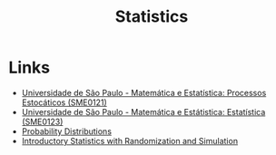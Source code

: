 :PROPERTIES:
:ID:       4fadaa86-947b-48da-bc3b-ea386cdc5bc2
:END:
#+title: Statistics

* Links
+ [[https://uspdigital.usp.br/jupiterweb/obterDisciplina?sgldis=SME0121&codcur=55041&codhab=0][Universidade de São Paulo - Matemática e Estatística: Processos Estocáticos (SME0121)]]
+ [[https://uspdigital.usp.br/jupiterweb/obterDisciplina?sgldis=SME0123&codcur=55041&codhab=0][Universidade de São Paulo - Matemática e Estátistica: Estatística (SME0123)]]
+ [[http:bl.ocks.org/ilanman/10602996][Probability Distributions]]
+ [[https://www.openintro.org/book/isrs/][Introductory Statistics with Randomization and Simulation]]

